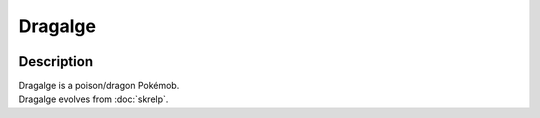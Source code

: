 .. dragalge:

Dragalge
---------

.. image:: ../../_images/pokemobs/gen_6/entity_icon/textures/dragalge.png
    :width: 400
    :alt: Dragalge
.. image:: ../../_images/pokemobs/gen_6/entity_icon/textures/dragalges.png
    :width: 400
    :alt: Dragalge


Description
============
| Dragalge is a poison/dragon Pokémob.
| Dragalge evolves from :doc:`skrelp`.